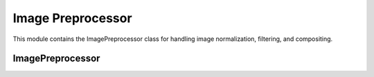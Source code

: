 Image Preprocessor
=================

.. module:: ezstitcher.core.image_preprocessor

This module contains the ImagePreprocessor class for handling image normalization, filtering, and compositing.

ImagePreprocessor
---------------

.. py:class:: ImagePreprocessor

   Handles image normalization, filtering, and compositing.
   All methods are static and do not require an instance.

   .. py:staticmethod:: preprocess(image, channel, preprocessing_funcs=None)

      Apply preprocessing to a single image for a given channel.

      :param image: Input image
      :type image: numpy.ndarray
      :param channel: Channel identifier
      :type channel: str
      :param preprocessing_funcs: Dictionary mapping channels to preprocessing functions
      :type preprocessing_funcs: dict, optional
      :return: Processed image
      :rtype: numpy.ndarray

   .. py:staticmethod:: blur(image, sigma=1)

      Apply Gaussian blur to an image.

      :param image: Input image
      :type image: numpy.ndarray
      :param sigma: Standard deviation for Gaussian kernel
      :type sigma: float
      :return: Blurred image
      :rtype: numpy.ndarray

   .. py:staticmethod:: sharpen(image, radius=1, amount=1.0)

      Sharpen an image using unsharp masking.

      :param image: Input image
      :type image: numpy.ndarray
      :param radius: Radius of Gaussian blur
      :type radius: float
      :param amount: Sharpening strength
      :type amount: float
      :return: Sharpened image
      :rtype: numpy.ndarray

   .. py:staticmethod:: normalize(image, target_min=0, target_max=65535)

      Normalize image to specified range.

      :param image: Input image
      :type image: numpy.ndarray
      :param target_min: Target minimum value
      :type target_min: int
      :param target_max: Target maximum value
      :type target_max: int
      :return: Normalized image
      :rtype: numpy.ndarray

   .. py:staticmethod:: percentile_normalize(image, low_percentile=1, high_percentile=99, target_min=0, target_max=65535)

      Normalize image using percentile-based contrast stretching.

      :param image: Input image
      :type image: numpy.ndarray
      :param low_percentile: Lower percentile (0-100)
      :type low_percentile: float
      :param high_percentile: Upper percentile (0-100)
      :type high_percentile: float
      :param target_min: Target minimum value
      :type target_min: int
      :param target_max: Target maximum value
      :type target_max: int
      :return: Normalized image
      :rtype: numpy.ndarray

   .. py:staticmethod:: stack_percentile_normalize(stack, low_percentile=1, high_percentile=99, target_min=0, target_max=65535)

      Normalize a stack of images using global percentile-based contrast stretching.
      This ensures consistent normalization across all images in the stack.

      :param stack: Stack of images
      :type stack: list or numpy.ndarray
      :param low_percentile: Lower percentile (0-100)
      :type low_percentile: float
      :param high_percentile: Upper percentile (0-100)
      :type high_percentile: float
      :param target_min: Target minimum value
      :type target_min: int
      :param target_max: Target maximum value
      :type target_max: int
      :return: Normalized stack of images
      :rtype: numpy.ndarray

   .. py:staticmethod:: create_composite(images, weights=None)

      Create a grayscale composite image from multiple channels.

      :param images: Dictionary mapping channel names to images or list of images
      :type images: dict or list
      :param weights: Optional dictionary with weights for each channel or list of weights
      :type weights: dict or list, optional
      :return: Grayscale composite image (16-bit)
      :rtype: numpy.ndarray

   .. py:staticmethod:: apply_mask(image, mask)

      Apply a mask to an image.

      :param image: Input image
      :type image: numpy.ndarray
      :param mask: Mask image (same shape as input)
      :type mask: numpy.ndarray
      :return: Masked image
      :rtype: numpy.ndarray

   .. py:staticmethod:: create_weight_mask(shape, margin_ratio=0.1)

      Create a weight mask for blending images.

      :param shape: Shape of the mask (height, width)
      :type shape: tuple
      :param margin_ratio: Ratio of image size to use as margin
      :type margin_ratio: float
      :return: Weight mask
      :rtype: numpy.ndarray

   .. py:staticmethod:: max_projection(stack)

      Create a maximum intensity projection from a Z-stack.

      :param stack: Stack of images
      :type stack: list or numpy.ndarray
      :return: Maximum intensity projection
      :rtype: numpy.ndarray

   .. py:staticmethod:: mean_projection(stack)

      Create a mean intensity projection from a Z-stack.

      :param stack: Stack of images
      :type stack: list or numpy.ndarray
      :return: Mean intensity projection
      :rtype: numpy.ndarray

   .. py:staticmethod:: stack_equalize_histogram(stack, bins=65536, range_min=0, range_max=65535)

      Apply true histogram equalization to an entire stack of images.
      This ensures consistent contrast enhancement across all images in the stack.

      :param stack: Stack of images
      :type stack: list or numpy.ndarray
      :param bins: Number of bins for histogram computation
      :type bins: int
      :param range_min: Minimum value for histogram range
      :type range_min: int
      :param range_max: Maximum value for histogram range
      :type range_max: int
      :return: Histogram-equalized stack of images
      :rtype: numpy.ndarray

   .. py:staticmethod:: apply_function_to_stack(z_stack, func)

      Apply a function to a Z-stack, handling both stack and single-image functions.

      :param z_stack: Z-stack of images
      :type z_stack: list or numpy.ndarray
      :param func: Function to apply
      :type func: callable
      :return: Processed Z-stack
      :rtype: list or numpy.ndarray

   .. py:staticmethod:: create_projection(stack, method="max_projection", focus_analyzer=None)

      Create a projection from a stack using the specified method.

      :param stack: List of images
      :type stack: list
      :param method: Projection method (max_projection, mean_projection, best_focus)
      :type method: str
      :param focus_analyzer: Focus analyzer for best_focus method
      :type focus_analyzer: FocusAnalyzer, optional
      :return: Projected image
      :rtype: numpy.ndarray

   .. py:staticmethod:: tophat(image, selem_radius=50, downsample_factor=4)

      Apply white top-hat transform to an image.

      :param image: Input image
      :type image: numpy.ndarray
      :param selem_radius: Radius of structuring element
      :type selem_radius: int
      :param downsample_factor: Factor to downsample image for faster processing
      :type downsample_factor: int
      :return: Top-hat transformed image
      :rtype: numpy.ndarray

   .. py:staticmethod:: background_subtract(image, radius=50, downsample_factor=4)

      Subtract background from an image using top-hat transform.

      :param image: Input image
      :type image: numpy.ndarray
      :param radius: Radius of structuring element
      :type radius: int
      :param downsample_factor: Factor to downsample image for faster processing
      :type downsample_factor: int
      :return: Background-subtracted image
      :rtype: numpy.ndarray

   .. py:staticmethod:: equalize_histogram(image)

      Apply histogram equalization to an image.

      :param image: Input image
      :type image: numpy.ndarray
      :return: Histogram-equalized image
      :rtype: numpy.ndarray


